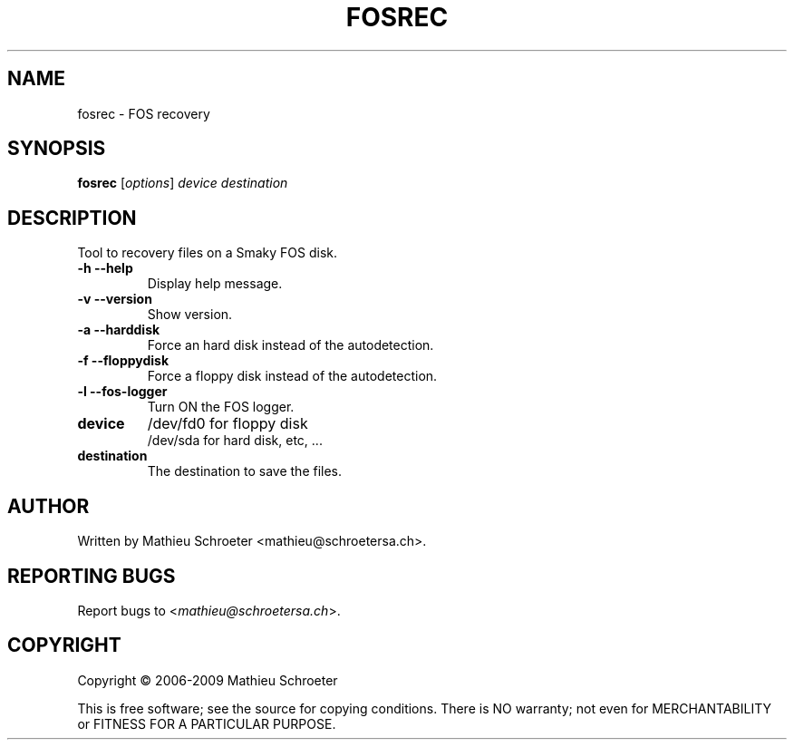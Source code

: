 .\" 
.TH "FOSREC" "1" "July 2009" "fosrec" "User Commands"
.SH "NAME"
fosrec \- FOS recovery
.SH "SYNOPSIS"
.B fosrec
[\fIoptions\fR] \fIdevice \fIdestination
.SH "DESCRIPTION"
Tool to recovery files on a Smaky FOS disk.
.TP 
\fB\-h\fR \fB\-\-help\fR
Display help message.
.TP 
\fB\-v\fR \fB\-\-version\fR
Show version.
.TP 
\fB\-a\fR \fB\-\-harddisk\fR
Force an hard disk instead of the autodetection.
.TP 
\fB\-f\fR \fB\-\-floppydisk\fR
Force a floppy disk instead of the autodetection.
.TP 
\fB\-l\fR \fB\-\-fos\-logger\fR
Turn ON the FOS logger.
.TP 
\fBdevice\fR
/dev/fd0 for floppy disk
.br 
/dev/sda for hard disk, etc, ...
.TP 
\fBdestination\fR
The destination to save the files.
.SH "AUTHOR"
Written by Mathieu Schroeter <mathieu@schroetersa.ch>.
.SH "REPORTING BUGS"
Report bugs to <\fImathieu@schroetersa.ch\fP>.
.SH "COPYRIGHT"
Copyright \(co 2006\-2009 Mathieu Schroeter

This is free software; see the source for copying conditions.  There is NO
warranty; not even for MERCHANTABILITY or FITNESS FOR A PARTICULAR PURPOSE.
